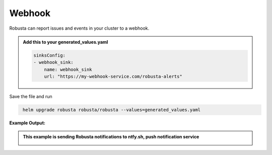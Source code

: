 Webhook
###########

Robusta can report issues and events in your cluster  to a webhook.

.. admonition:: Add this to your generated_values.yaml

    .. code-block:: yaml

        sinksConfig:
        - webhook_sink:
            name: webhook_sink
            url: "https://my-webhook-service.com/robusta-alerts"

Save the file and run

.. code-block:: bash
   :name: cb-add-webhook-sink

    helm upgrade robusta robusta/robusta --values=generated_values.yaml

**Example Output:**

.. admonition:: This example is sending Robusta notifications to ntfy.sh, push notification service

    .. image:: /images/deployment-babysitter-webhook.png
      :width: 600
      :align: center
